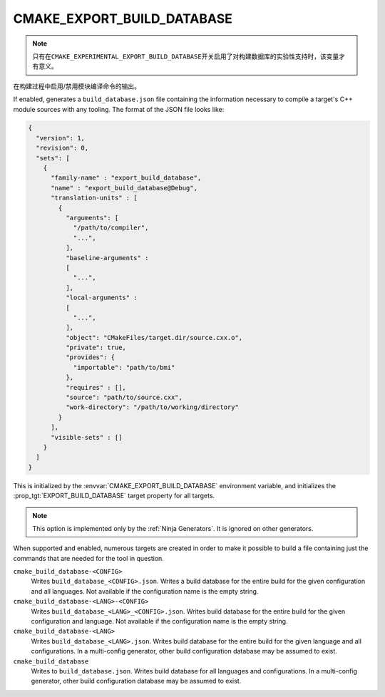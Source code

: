 CMAKE_EXPORT_BUILD_DATABASE
---------------------------

.. versionadded:: 3.31

.. note ::

   只有在\ ``CMAKE_EXPERIMENTAL_EXPORT_BUILD_DATABASE``\ 开关启用了对构建数据库的实验\
   性支持时，该变量才有意义。

在构建过程中启用/禁用模块编译命令的输出。

If enabled, generates a ``build_database.json`` file containing the
information necessary to compile a target's C++ module sources with any
tooling. The format of the JSON file looks like:

.. code-block:: javascript

  {
    "version": 1,
    "revision": 0,
    "sets": [
      {
        "family-name" : "export_build_database",
        "name" : "export_build_database@Debug",
        "translation-units" : [
          {
            "arguments": [
              "/path/to/compiler",
              "...",
            ],
            "baseline-arguments" :
            [
              "...",
            ],
            "local-arguments" :
            [
              "...",
            ],
            "object": "CMakeFiles/target.dir/source.cxx.o",
            "private": true,
            "provides": {
              "importable": "path/to/bmi"
            },
            "requires" : [],
            "source": "path/to/source.cxx",
            "work-directory": "/path/to/working/directory"
          }
        ],
        "visible-sets" : []
      }
    ]
  }

This is initialized by the :envvar:`CMAKE_EXPORT_BUILD_DATABASE` environment
variable, and initializes the :prop_tgt:`EXPORT_BUILD_DATABASE` target
property for all targets.

.. note::
  This option is implemented only by the :ref:`Ninja Generators`.  It is
  ignored on other generators.

When supported and enabled, numerous targets are created in order to make it
possible to build a file containing just the commands that are needed for the
tool in question.

``cmake_build_database-<CONFIG>``
  Writes ``build_database_<CONFIG>.json``. Writes a build database for the
  entire build for the given configuration and all languages. Not available if
  the configuration name is the empty string.

``cmake_build_database-<LANG>-<CONFIG>``
  Writes ``build_database_<LANG>_<CONFIG>.json``. Writes build database for
  the entire build for the given configuration and language. Not available if
  the configuration name is the empty string.

``cmake_build_database-<LANG>``
  Writes ``build_database_<LANG>.json``. Writes build database for the entire
  build for the given language and all configurations. In a multi-config
  generator, other build configuration database may be assumed to exist.

``cmake_build_database``
  Writes to ``build_database.json``. Writes build database for all languages
  and configurations. In a multi-config generator, other build configuration
  database may be assumed to exist.
